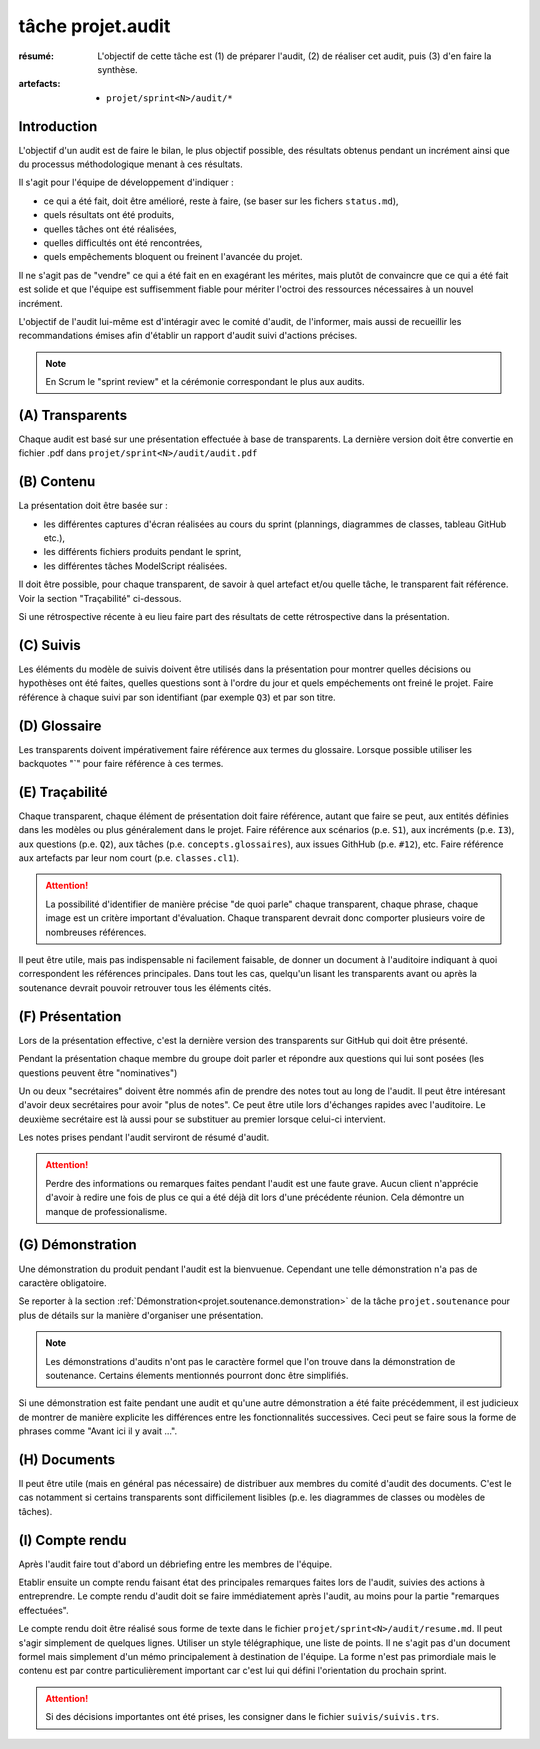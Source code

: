..  _`tâche projet.audit`:

tâche projet.audit
==================

:résumé: L'objectif de cette tâche est (1) de préparer l'audit,
    (2) de réaliser cet audit, puis (3) d'en faire la synthèse.

:artefacts:
    * ``projet/sprint<N>/audit/*``

Introduction
------------

L'objectif d'un audit est de faire le bilan, le plus objectif possible,
des résultats obtenus pendant un incrément ainsi que du processus
méthodologique menant à ces résultats.

Il s'agit pour l'équipe de développement d'indiquer :

* ce qui a été fait, doit être amélioré, reste à faire,
  (se baser sur les fichers ``status.md``),

* quels résultats ont été produits,

* quelles tâches ont été réalisées,

* quelles difficultés ont été rencontrées,

* quels empêchements bloquent ou freinent l'avancée du projet.

Il ne s'agit pas de "vendre" ce qui a été fait en en exagérant
les mérites, mais plutôt de convaincre que ce qui a été fait est
solide et que l'équipe est suffisemment fiable pour mériter
l'octroi des ressources nécessaires à un nouvel incrément.

L'objectif de l'audit lui-même est d'intéragir avec le comité d'audit,
de l'informer, mais aussi de recueillir les recommandations émises
afin d'établir un rapport d'audit suivi d'actions précises.

..  note::

    En Scrum le "sprint review" et la cérémonie correspondant
    le plus aux audits.

(A) Transparents
----------------

Chaque audit est basé sur une présentation effectuée à base
de transparents. La dernière version doit être convertie en fichier
.pdf dans ``projet/sprint<N>/audit/audit.pdf``

(B) Contenu
-----------

La présentation doit être basée sur :

*   les différentes captures d'écran réalisées au cours du sprint
    (plannings, diagrammes de classes, tableau GitHub etc.),
*   les différents fichiers produits pendant le sprint,
*   les différentes tâches ModelScript réalisées.

Il doit être possible, pour chaque transparent, de savoir à quel
artefact et/ou quelle tâche, le transparent fait référence. Voir
la section "Traçabilité" ci-dessous.

Si une rétrospective récente à eu lieu faire part des résultats de
cette rétrospective dans la présentation.

(C) Suivis
----------

Les éléments du modèle de suivis doivent être utilisés dans la présentation
pour montrer quelles décisions ou hypothèses ont été faites, quelles
questions sont à l'ordre du jour et quels empéchements ont freiné le
projet. Faire référence à chaque suivi par son identifiant (par
exemple ``Q3``) et par son titre.

(D) Glossaire
-------------

Les transparents doivent impérativement faire référence aux termes du
glossaire. Lorsque possible utiliser les backquotes "`" pour
faire référence à ces termes.

..  _`projet.audit.tracabilite`:

(E) Traçabilité
---------------

Chaque transparent, chaque élément de présentation doit faire référence,
autant que faire se peut, aux entités définies dans les modèles ou plus
généralement dans le projet. Faire référence aux scénarios (p.e. ``S1``),
aux incréments (p.e. ``I3``), aux questions (p.e. ``Q2``),
aux tâches (p.e. ``concepts.glossaires``), aux issues
GithHub (p.e. ``#12``), etc. Faire référence aux
artefacts par leur nom court (p.e. ``classes.cl1``).

..  attention::

    La possibilité d'identifier de manière précise "de quoi parle" chaque
    transparent, chaque phrase, chaque image est un critère important
    d'évaluation. Chaque transparent devrait donc comporter plusieurs
    voire de nombreuses références.

Il peut être utile, mais pas indispensable ni facilement faisable,
de donner un document à l'auditoire indiquant à quoi correspondent
les références principales. Dans tout les cas, quelqu'un lisant les
transparents avant ou après la soutenance devrait
pouvoir retrouver tous les éléments cités.

(F) Présentation
----------------

Lors de la présentation effective, c'est la dernière version des
transparents sur GitHub qui doit être présenté.

Pendant la présentation chaque membre du groupe doit parler
et répondre aux questions qui lui sont posées (les questions
peuvent être "nominatives")

Un ou deux "secrétaires" doivent être nommés afin de prendre des notes
tout au long de l'audit. Il peut être intéresant d'avoir deux secrétaires
pour avoir "plus de notes". Ce peut être utile lors d'échanges rapides
avec l'auditoire. Le deuxième secrétaire est là aussi pour
se substituer au premier lorsque celui-ci intervient.

Les notes prises pendant l'audit serviront de résumé d'audit.

..  attention::

    Perdre des informations ou remarques faites pendant l'audit
    est une faute grave. Aucun client n'apprécie d'avoir à redire
    une fois de plus ce qui a été déjà dit lors d'une précédente
    réunion. Cela démontre un manque de professionalisme.

(G) Démonstration
-----------------

Une démonstration du produit pendant l'audit est la bienvuenue.
Cependant une telle démonstration n'a pas de caractère obligatoire.

Se reporter à la section
:ref:`Démonstration<projet.soutenance.demonstration>` de la tâche
``projet.soutenance`` pour plus de détails sur la manière d'organiser
une présentation.

..  note::

    Les démonstrations d'audits n'ont pas le caractère formel que
    l'on trouve dans la démonstration de soutenance. Certains élements
    mentionnés pourront donc être simplifiés.

Si une démonstration est faite pendant une audit et qu'une autre
démonstration a été faite précédemment, il est judicieux de montrer
de manière explicite les différences entre les fonctionnalités
successives. Ceci peut se faire sous la forme de phrases comme
"Avant ici il y avait ...".

(H) Documents
-------------

Il peut être utile (mais en général pas nécessaire) de distribuer
aux membres du comité d'audit des documents.
C'est le cas notamment si certains transparents sont
difficilement lisibles (p.e. les diagrammes de classes ou modèles
de tâches).

(I) Compte rendu
----------------

Après l'audit faire tout d'abord un débriefing entre les membres
de l'équipe.

Etablir ensuite un compte rendu faisant état des principales
remarques faites lors de l'audit, suivies des actions à entreprendre.
Le compte rendu d'audit doit se faire immédiatement après l'audit,
au moins pour la partie "remarques effectuées".

Le compte rendu doit être réalisé sous forme de texte dans le fichier
``projet/sprint<N>/audit/resume.md``. Il peut s'agir simplement
de quelques lignes. Utiliser un style télégraphique,
une liste de points. Il ne s'agit pas d'un document formel mais simplement
d'un mémo principalement à destination de l'équipe. La forme n'est pas
primordiale mais le contenu est par contre particulièrement important
car c'est lui qui défini l'orientation du prochain sprint.

..  attention::

    Si des décisions importantes ont été prises, les consigner dans le
    fichier ``suivis/suivis.trs``.